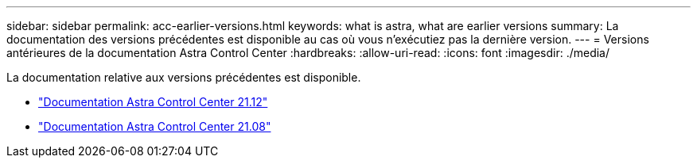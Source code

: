 ---
sidebar: sidebar 
permalink: acc-earlier-versions.html 
keywords: what is astra, what are earlier versions 
summary: La documentation des versions précédentes est disponible au cas où vous n’exécutiez pas la dernière version. 
---
= Versions antérieures de la documentation Astra Control Center
:hardbreaks:
:allow-uri-read: 
:icons: font
:imagesdir: ./media/


[role="lead"]
La documentation relative aux versions précédentes est disponible.

* https://docs.netapp.com/us-en/astra-control-center-2112/index.html["Documentation Astra Control Center 21.12"^]
* https://docs.netapp.com/us-en/astra-control-center-2108/index.html["Documentation Astra Control Center 21.08"^]

